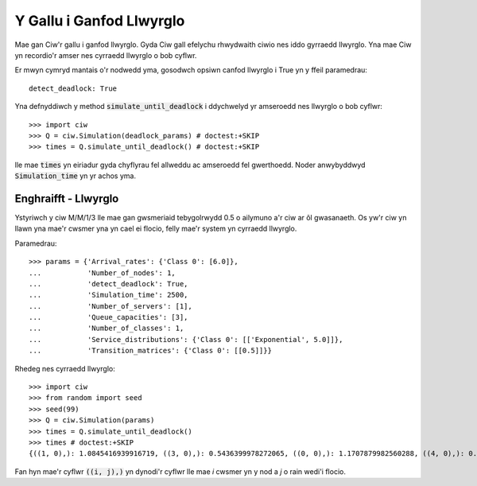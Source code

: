 .. _deadlock-detection:

=========================
Y Gallu i Ganfod Llwyrglo
=========================

Mae gan Ciw'r gallu i ganfod llwyrglo. Gyda Ciw gall efelychu rhwydwaith ciwio nes iddo gyrraedd llwyrglo.
Yna mae Ciw yn recordio'r amser nes cyrraedd llwyrglo o bob cyflwr.

Er mwyn cymryd mantais o'r nodwedd yma, gosodwch opsiwn canfod llwyrglo i True yn y ffeil paramedrau::

    detect_deadlock: True

Yna defnyddiwch y method :code:`simulate_until_deadlock` i ddychwelyd yr amseroedd nes llwyrglo o bob cyflwr::

   >>> import ciw
   >>> Q = ciw.Simulation(deadlock_params) # doctest:+SKIP
   >>> times = Q.simulate_until_deadlock() # doctest:+SKIP

lle mae :code:`times` yn eiriadur gyda chyflyrau fel allweddu ac amseroedd fel gwerthoedd. Noder anwybyddwyd :code:`Simulation_time` yn yr achos yma.



---------------------
Enghraifft - Llwyrglo
---------------------

Ystyriwch y ciw M/M/1/3 lle mae gan gwsmeriaid tebygolrwydd 0.5 o ailymuno a'r ciw ar ôl gwasanaeth. Os yw'r ciw yn llawn yna mae'r cwsmer yna yn cael ei flocio, felly mae'r system yn cyrraedd llwyrglo.

Paramedrau::

    >>> params = {'Arrival_rates': {'Class 0': [6.0]},
    ...           'Number_of_nodes': 1,
    ...           'detect_deadlock': True,
    ...           'Simulation_time': 2500,
    ...           'Number_of_servers': [1],
    ...           'Queue_capacities': [3],
    ...           'Number_of_classes': 1,
    ...           'Service_distributions': {'Class 0': [['Exponential', 5.0]]},
    ...           'Transition_matrices': {'Class 0': [[0.5]]}}

Rhedeg nes cyrraedd llwyrglo::

    >>> import ciw
    >>> from random import seed
    >>> seed(99)
    >>> Q = ciw.Simulation(params)
    >>> times = Q.simulate_until_deadlock()
    >>> times # doctest:+SKIP
    {((1, 0),): 1.0845416939916719, ((3, 0),): 0.5436399978272065, ((0, 0),): 1.1707879982560288, ((4, 0),): 0.15650986183172932, ((3, 1),): 0.0, ((2, 0),): 1.0517097907100657}

Fan hyn mae'r cyflwr :code:`((i, j),)` yn dynodi'r cyflwr lle mae `i` cwsmer yn y nod a `j` o rain wedi'i flocio.